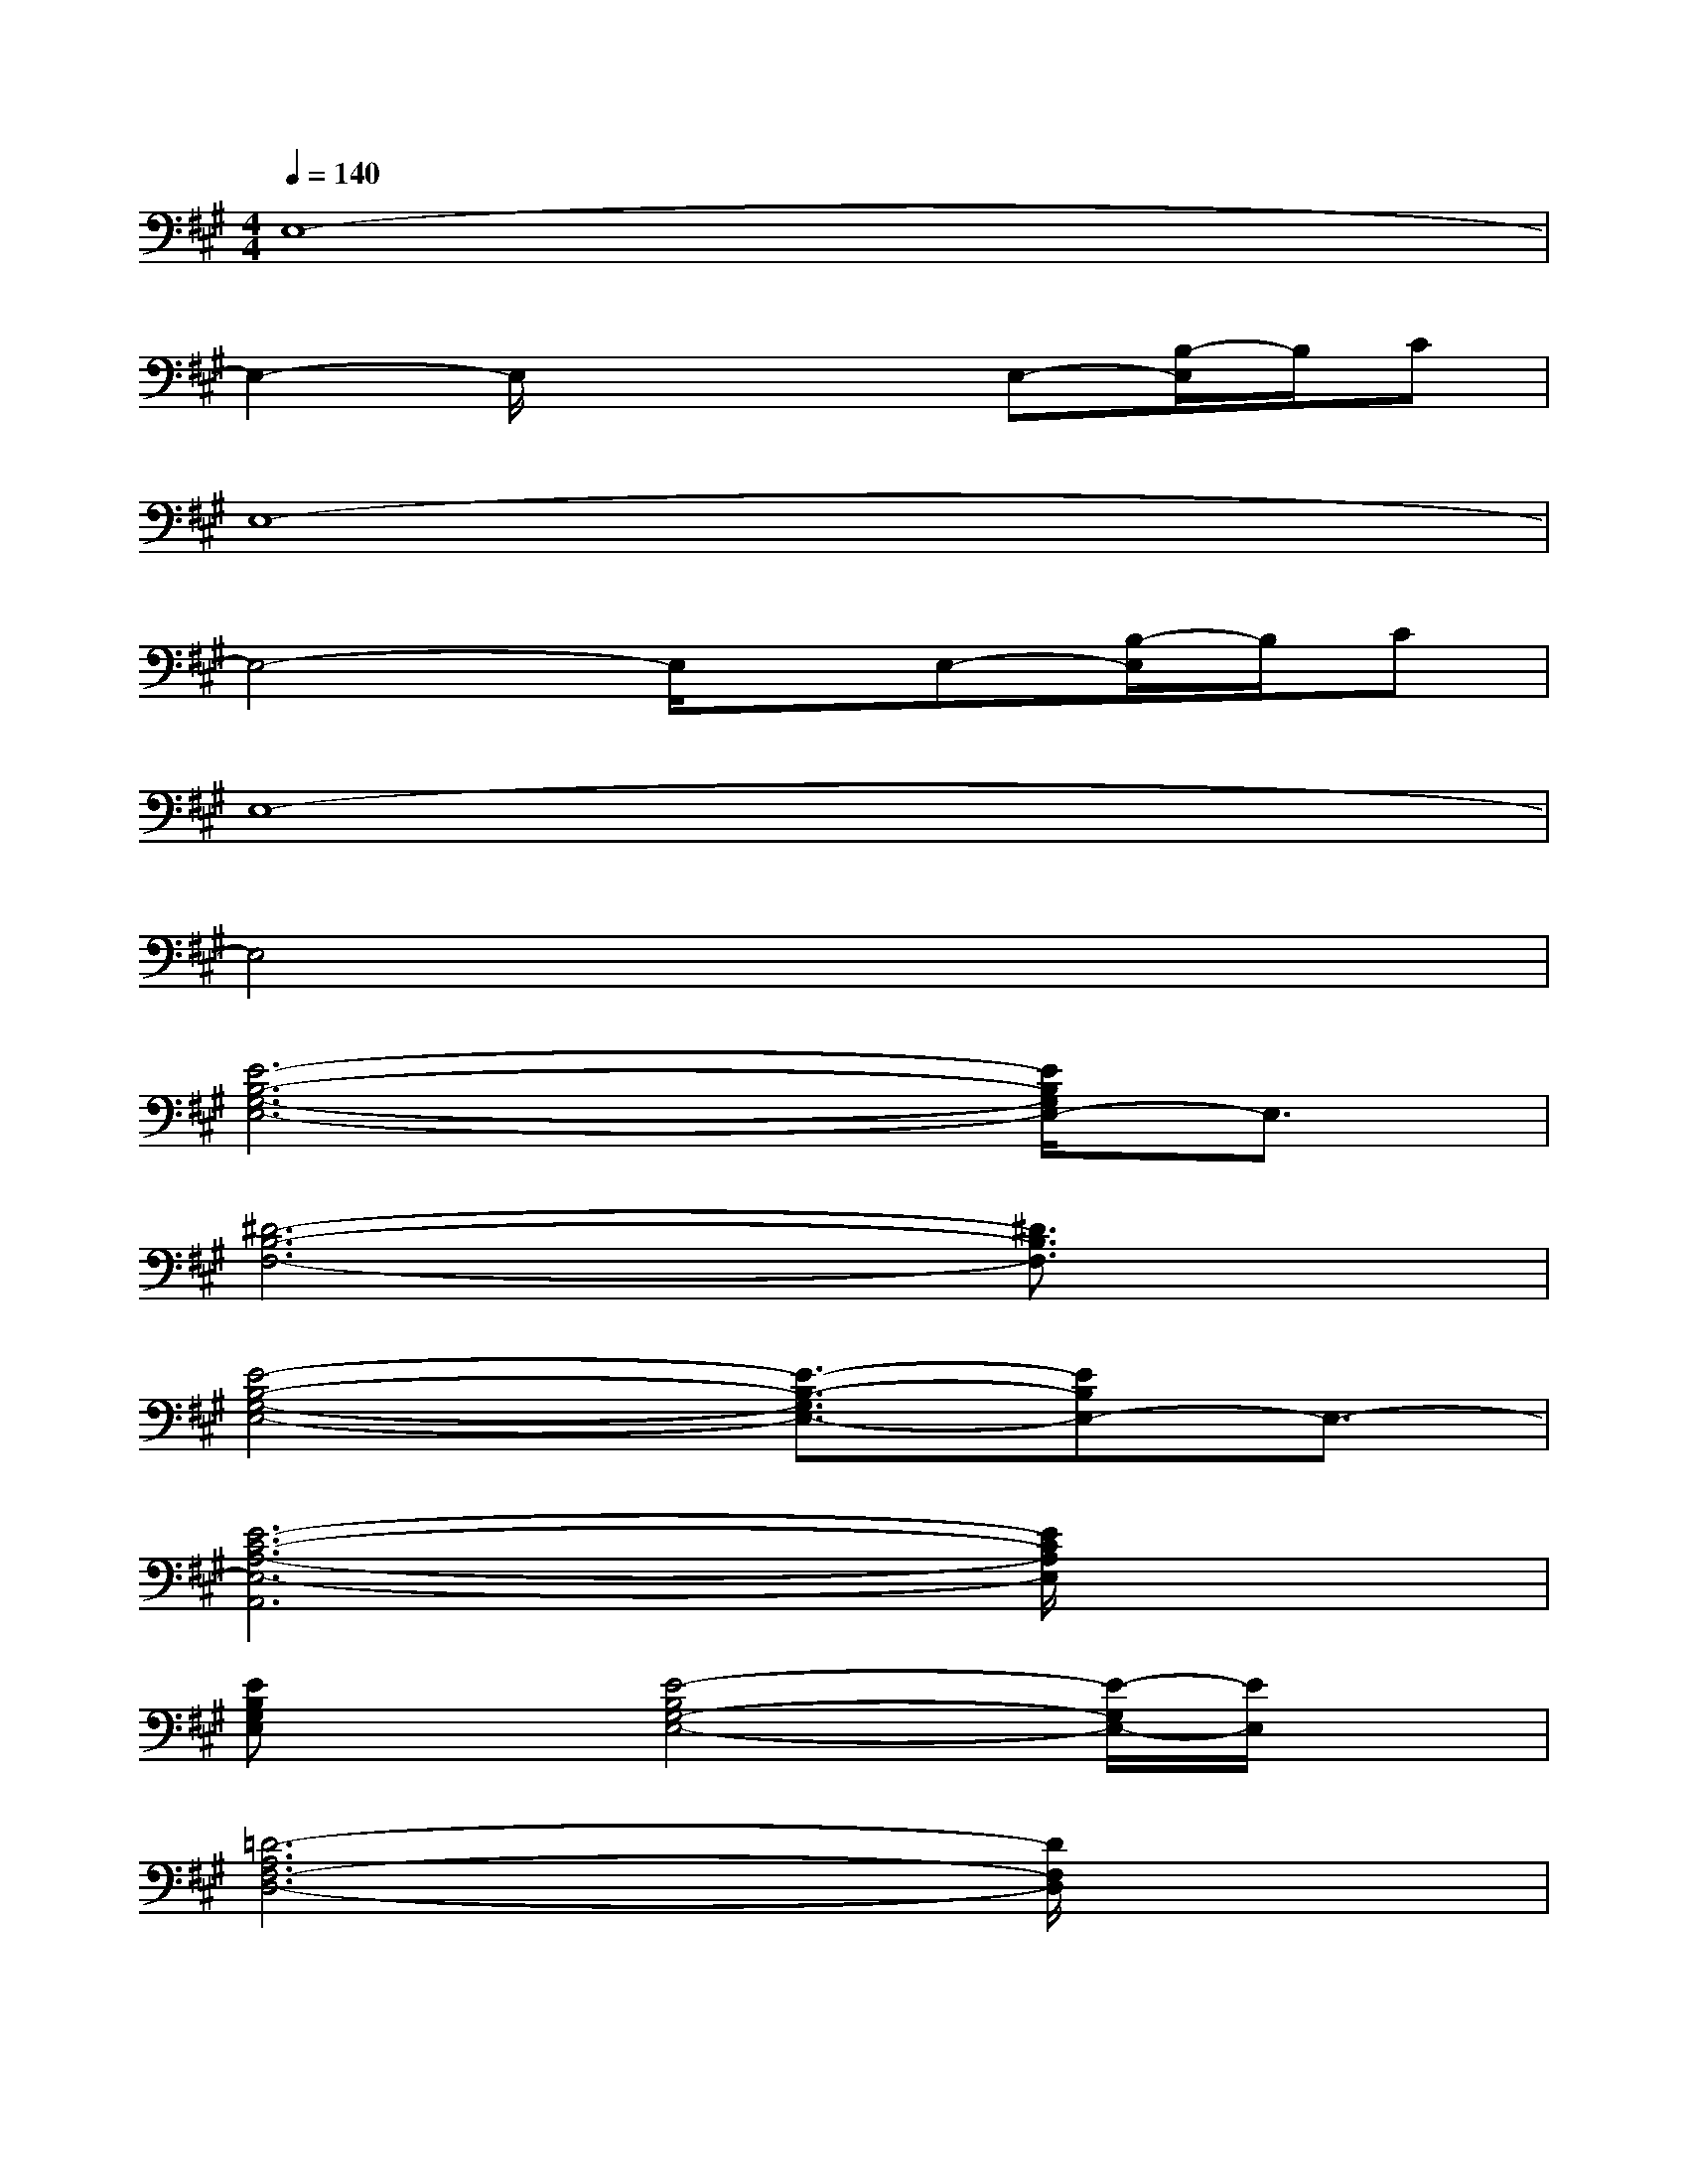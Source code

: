 X:1
T:
M:4/4
L:1/8
Q:1/4=140
K:A%3sharps
V:1
E,8-|
E,2-E,/2x2x/2E,-[B,/2-E,/2]B,/2C|
E,8-|
E,4-E,/2x/2E,-[B,/2-E,/2]B,/2C|
E,8-|
E,4x4|
[E6-B,6-G,6-E,6-][E/2B,/2G,/2E,/2-]E,3/2|
[^D6-B,6-F,6-][^D3/2B,3/2F,3/2]x/2|
[E4-B,4-G,4-E,4-][E3/2-B,3/2-G,3/2E,3/2-][EB,E,-]E,3/2-|
[E6-C6-A,6-E,6-A,,6][E/2C/2A,/2E,/2]x3/2|
[EB,G,E,]x[E4-B,4G,4-E,4-][E/2-G,/2E,/2-][E/2E,/2]x|
[=D6-A,6F,6-D,6-][D/2F,/2D,/2]x3/2|
[EB,G,E,]x[E4-B,4G,4-E,4-][E/2G,/2E,/2]x3/2|
[D6-A,6F,6-D,6-][D/2-F,/2D,/2]D/2x|
[E6-B,6-G,6-E,6-][E/2-B,/2G,/2E,/2-][E/2-E,/2]E/2x/2|
[D6-A,6-F,6-D,6-][D/2-A,/2F,/2D,/2-][D/2D,/2]x
